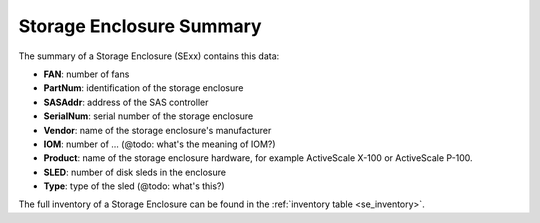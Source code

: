 .. _se_summary:

Storage Enclosure Summary
=========================

The summary of a Storage Enclosure (SExx) contains this data:

* **FAN**: number of fans
* **PartNum**: identification of the storage enclosure
* **SASAddr**: address of the SAS controller
* **SerialNum**: serial number of the storage enclosure
* **Vendor**: name of the storage enclosure's manufacturer
* **IOM**: number of ... (@todo: what's the meaning of IOM?)
* **Product**: name of the storage enclosure hardware, for example ActiveScale X-100 or ActiveScale
  P-100.
* **SLED**: number of disk sleds in the enclosure
* **Type**: type of the sled (@todo: what's this?) 

The full inventory of a Storage Enclosure can be found in the :ref:`inventory table
<se_inventory>`.

